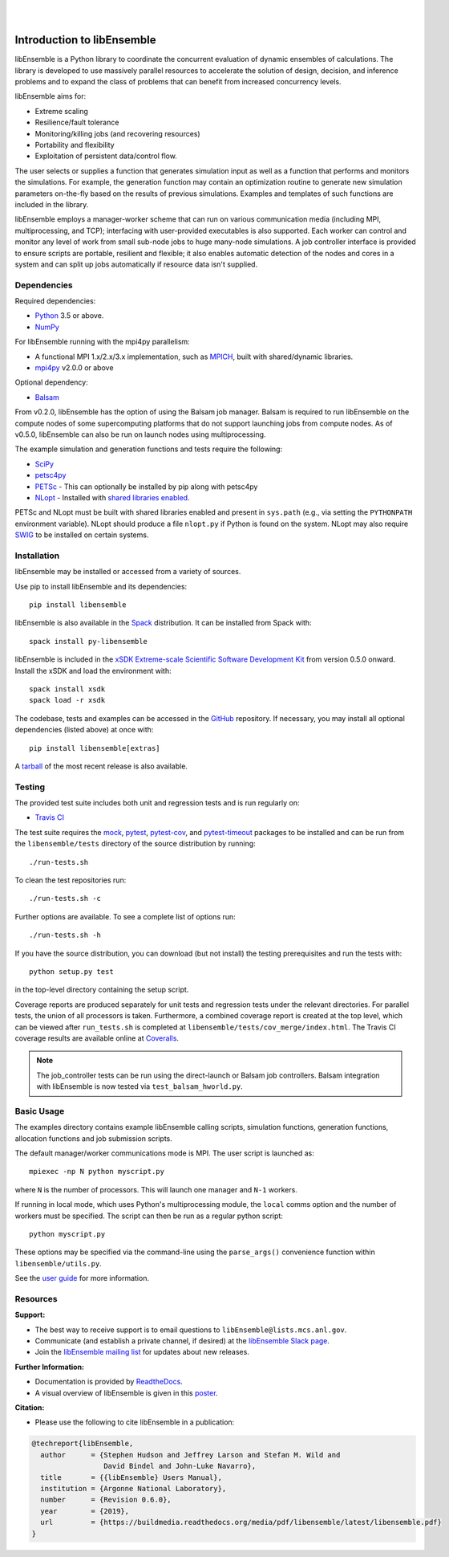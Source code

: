 .. image:: docs/images/libE_logo.png
   :align: center
   :alt: libEnsemble

|

.. image:: https://img.shields.io/pypi/v/libensemble.svg?color=blue
   :target: https://pypi.org/project/libensemble

.. image:: https://travis-ci.org/Libensemble/libensemble.svg?branch=master
   :target: https://travis-ci.org/Libensemble/libensemble

.. image:: https://coveralls.io/repos/github/Libensemble/libensemble/badge.svg?branch=master
   :target: https://coveralls.io/github/Libensemble/libensemble?branch=master

.. image:: https://readthedocs.org/projects/libensemble/badge/?maxAge=2592000
   :target: https://libensemble.readthedocs.org/en/latest/
   :alt: Documentation Status

|

.. after_badges_rst_tag

===========================
Introduction to libEnsemble
===========================

libEnsemble is a Python library to coordinate the concurrent evaluation of
dynamic ensembles of calculations. The library is developed to use massively
parallel resources to accelerate the solution of design, decision, and
inference problems and to expand the class of problems that can benefit from
increased concurrency levels.

libEnsemble aims for:

• Extreme scaling
• Resilience/fault tolerance
• Monitoring/killing jobs (and recovering resources)
• Portability and flexibility
• Exploitation of persistent data/control flow.

The user selects or supplies a function that generates simulation
input as well as a function that performs and monitors the
simulations. For example, the generation function may contain an
optimization routine to generate new simulation parameters on-the-fly based on
the results of previous simulations. Examples and templates of such functions are
included in the library.

libEnsemble employs a manager-worker scheme that can run on various
communication media (including MPI, multiprocessing, and TCP); interfacing with
user-provided executables is also supported. Each worker can
control and monitor any level of work from small sub-node jobs to huge
many-node simulations. A job controller interface is provided to ensure scripts
are portable, resilient and flexible; it also enables automatic detection of
the nodes and cores in a system and can split up jobs automatically if resource
data isn't supplied.

.. before_dependencies_rst_tag

Dependencies
~~~~~~~~~~~~

Required dependencies:

* Python_ 3.5 or above.
* NumPy_

For libEnsemble running with the mpi4py parallelism:

* A functional MPI 1.x/2.x/3.x implementation, such as MPICH_, built with shared/dynamic libraries.
* mpi4py_ v2.0.0 or above

Optional dependency:

* Balsam_

From v0.2.0, libEnsemble has the option of using the Balsam job manager. Balsam
is required to run libEnsemble on the compute nodes of some supercomputing
platforms that do not support launching jobs from compute nodes. As of v0.5.0,
libEnsemble can also be run on launch nodes using multiprocessing.

The example simulation and generation functions and tests require the following:

* SciPy_
* petsc4py_
* PETSc_ - This can optionally be installed by pip along with petsc4py
* NLopt_ - Installed with `shared libraries enabled`_.

PETSc and NLopt must be built with shared libraries enabled and present in
``sys.path`` (e.g., via setting the ``PYTHONPATH`` environment variable). NLopt
should produce a file ``nlopt.py`` if Python is found on the system. NLopt may
also require SWIG_ to be installed on certain systems.

Installation
~~~~~~~~~~~~

libEnsemble may be installed or accessed from a variety of sources.

Use pip to install libEnsemble and its dependencies::

    pip install libensemble

libEnsemble is also available in the Spack_ distribution. It can be installed
from Spack with::

    spack install py-libensemble

libEnsemble is included in the `xSDK Extreme-scale Scientific Software Development Kit`_
from version 0.5.0 onward. Install the xSDK and load the environment with::

    spack install xsdk
    spack load -r xsdk

The codebase, tests and examples can be accessed in the GitHub_ repository.
If necessary, you may install all optional dependencies (listed above) at once
with::

    pip install libensemble[extras]

A tarball_ of the most recent release is also available.

Testing
~~~~~~~

The provided test suite includes both unit and regression tests and is run
regularly on:

* `Travis CI`_

The test suite requires the mock_, pytest_, pytest-cov_, and pytest-timeout_
packages to be installed and can be run from the ``libensemble/tests`` directory
of the source distribution by running::

    ./run-tests.sh

To clean the test repositories run::

    ./run-tests.sh -c

Further options are available. To see a complete list of options run::

    ./run-tests.sh -h

If you have the source distribution, you can download (but not install) the testing
prerequisites and run the tests with::

    python setup.py test

in the top-level directory containing the setup script.

Coverage reports are produced separately for unit tests and regression tests
under the relevant directories. For parallel tests, the union of all processors
is taken. Furthermore, a combined coverage report is created at the top level,
which can be viewed after ``run_tests.sh`` is completed at
``libensemble/tests/cov_merge/index.html``. The Travis CI coverage results are
available online at Coveralls_.

.. note::
    The job_controller tests can be run using the direct-launch or
    Balsam job controllers. Balsam integration with libEnsemble is now tested
    via ``test_balsam_hworld.py``.

Basic Usage
~~~~~~~~~~~

The examples directory contains example libEnsemble calling scripts, simulation
functions, generation functions, allocation functions and job submission scripts.

The default manager/worker communications mode is MPI. The user script is
launched as::

    mpiexec -np N python myscript.py

where ``N`` is the number of processors. This will launch one manager and
``N-1`` workers.

If running in local mode, which uses Python's multiprocessing module, the
``local`` comms option and the number of workers must be specified. The script
can then be run as a regular python script::

    python myscript.py

These options may be specified via the command-line using the ``parse_args()``
convenience function within ``libensemble/utils.py``.

See the `user guide`_ for more information.

Resources
~~~~~~~~~

**Support:**

- The best way to receive support is to email questions to ``libEnsemble@lists.mcs.anl.gov``.
- Communicate (and establish a private channel, if desired) at the `libEnsemble Slack page`_.
- Join the `libEnsemble mailing list`_ for updates about new releases.

**Further Information:**

- Documentation is provided by ReadtheDocs_.
- A visual overview of libEnsemble is given in this poster_.

**Citation:**

- Please use the following to cite libEnsemble in a publication:

.. code-block:: bibtex

  @techreport{libEnsemble,
    author      = {Stephen Hudson and Jeffrey Larson and Stefan M. Wild and
                   David Bindel and John-Luke Navarro},
    title       = {{libEnsemble} Users Manual},
    institution = {Argonne National Laboratory},
    number      = {Revision 0.6.0},
    year        = {2019},
    url         = {https://buildmedia.readthedocs.org/media/pdf/libensemble/latest/libensemble.pdf}
  }

.. after_resources_rst_tag

.. _Balsam: https://www.alcf.anl.gov/balsam
.. _Coveralls: https://coveralls.io/github/Libensemble/libensemble?branch=master
.. _GitHub: https://github.com/Libensemble/libensemble
.. _libEnsemble mailing list: https://lists.mcs.anl.gov/mailman/listinfo/libensemble
.. _libEnsemble Slack page: https://libensemble.slack.com
.. _mock: https://pypi.org/project/mock
.. _mpi4py: https://bitbucket.org/mpi4py/mpi4py
.. _MPICH: http://www.mpich.org/
.. _nlopt: http://ab-initio.mit.edu/wiki/index.php/NLopt
.. _NumPy: http://www.numpy.org
.. _petsc4py: https://bitbucket.org/petsc/petsc4py
.. _PETSc: http://www.mcs.anl.gov/petsc
.. _poster: https://figshare.com/articles/LibEnsemble_PETSc_TAO-_Sustaining_a_library_for_dynamic_ensemble-based_computations/7765454
.. _pytest-cov: https://pypi.org/project/pytest-cov/
.. _pytest-timeout: https://pypi.org/project/pytest-timeout/
.. _pytest: https://pypi.org/project/pytest/
.. _Python: http://www.python.org
.. _ReadtheDocs: http://libensemble.readthedocs.org/
.. _SciPy: http://www.scipy.org
.. _shared libraries enabled: http://ab-initio.mit.edu/wiki/index.php/NLopt_Installation#Shared_libraries
.. _Spack: https://spack.readthedocs.io/en/latest
.. _SWIG: http://swig.org/
.. _tarball: https://github.com/Libensemble/libensemble/releases/latest
.. _Travis CI: https://travis-ci.org/Libensemble/libensemble
.. _user guide: https://libensemble.readthedocs.io/en/latest/programming_libE.html
.. _xSDK Extreme-scale Scientific Software Development Kit: https://xsdk.info
